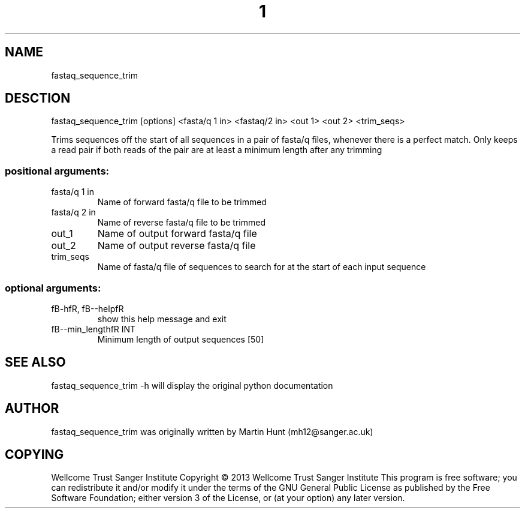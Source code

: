 ." DO NOT MODIFY THIS FILE! It was generated by help2man 1.40.10.
.TH "1" "October 2014" " fastaq_sequence_trim [options] <fasta/q 1 in> <fastaq/2 in> <out 1> <out 2> <trim_seqs>" "fastaq_sequence_trim"
.SH NAME
fastaq_sequence_trim
.SH DESCTION
fastaq_sequence_trim [options] <fasta/q 1 in> <fastaq/2 in> <out 1> <out 2> <trim_seqs>
.PP
Trims sequences off the start of all sequences in a pair of fasta/q files,
whenever there is a perfect match. Only keeps a read pair if both reads of the
pair are at least a minimum length after any trimming
.SS "positional arguments:"
.TP
fasta/q 1 in
Name of forward fasta/q file to be trimmed
.TP
fasta/q 2 in
Name of reverse fasta/q file to be trimmed
.TP
out_1
Name of output forward fasta/q file
.TP
out_2
Name of output reverse fasta/q file
.TP
trim_seqs
Name of fasta/q file of sequences to search for at the
start of each input sequence
.SS "optional arguments:"
.TP
fB-hfR, fB--helpfR
show this help message and exit
.TP
fB--min_lengthfR INT
Minimum length of output sequences [50]
.PP
.SH "SEE ALSO"
fastaq_sequence_trim -h will display the original python documentation








.PP

.SH "AUTHOR"
.sp
fastaq_sequence_trim was originally written by Martin Hunt (mh12@sanger\&.ac\&.uk)
.SH "COPYING"
.sp
Wellcome Trust Sanger Institute Copyright \(co 2013 Wellcome Trust Sanger Institute This program is free software; you can redistribute it and/or modify it under the terms of the GNU General Public License as published by the Free Software Foundation; either version 3 of the License, or (at your option) any later version\&.
